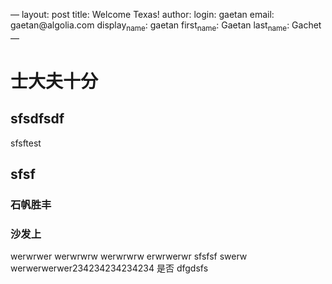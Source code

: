 ---
layout: post
title: Welcome Texas!
author:
  login: gaetan
  email: gaetan@algolia.com
  display_name: gaetan
  first_name: Gaetan
  last_name: Gachet
---
* 士大夫十分
** sfsdfsdf
 
   sfsftest
** sfsf
*** 石帆胜丰
*** 沙发上 
    werwrwer
    werwrwrw
    werwrwrw
    erwrwerwr sfsfsf
    swerw werwerwerwer234234234234234
    是否 dfgdsfs